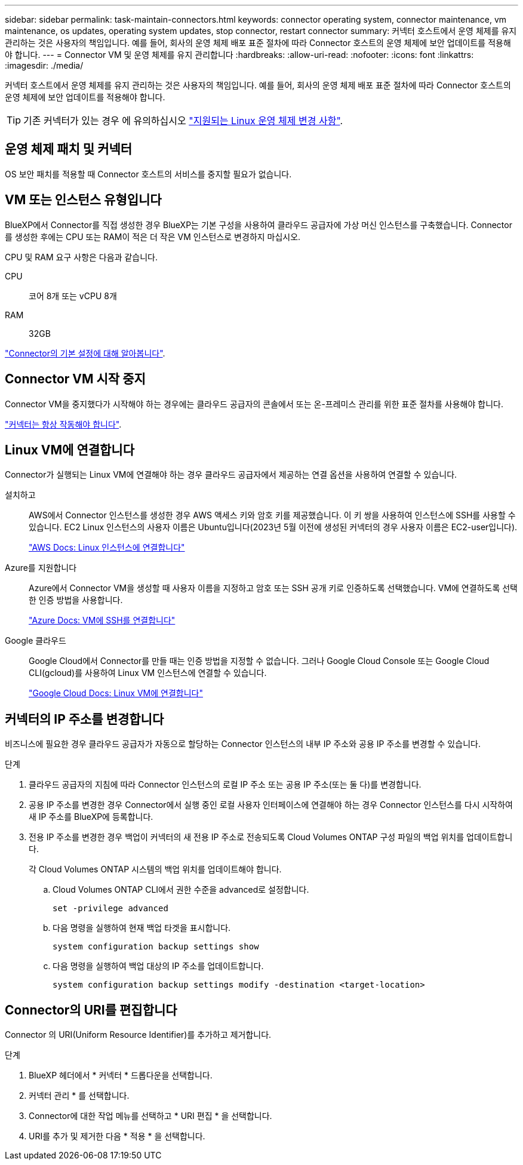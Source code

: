 ---
sidebar: sidebar 
permalink: task-maintain-connectors.html 
keywords: connector operating system, connector maintenance, vm maintenance, os updates, operating system updates, stop connector, restart connector 
summary: 커넥터 호스트에서 운영 체제를 유지 관리하는 것은 사용자의 책임입니다. 예를 들어, 회사의 운영 체제 배포 표준 절차에 따라 Connector 호스트의 운영 체제에 보안 업데이트를 적용해야 합니다. 
---
= Connector VM 및 운영 체제를 유지 관리합니다
:hardbreaks:
:allow-uri-read: 
:nofooter: 
:icons: font
:linkattrs: 
:imagesdir: ./media/


[role="lead"]
커넥터 호스트에서 운영 체제를 유지 관리하는 것은 사용자의 책임입니다. 예를 들어, 회사의 운영 체제 배포 표준 절차에 따라 Connector 호스트의 운영 체제에 보안 업데이트를 적용해야 합니다.


TIP: 기존 커넥터가 있는 경우 에 유의하십시오 link:reference-connector-operating-system-changes.html["지원되는 Linux 운영 체제 변경 사항"].



== 운영 체제 패치 및 커넥터

OS 보안 패치를 적용할 때 Connector 호스트의 서비스를 중지할 필요가 없습니다.



== VM 또는 인스턴스 유형입니다

BlueXP에서 Connector를 직접 생성한 경우 BlueXP는 기본 구성을 사용하여 클라우드 공급자에 가상 머신 인스턴스를 구축했습니다. Connector를 생성한 후에는 CPU 또는 RAM이 적은 더 작은 VM 인스턴스로 변경하지 마십시오.

CPU 및 RAM 요구 사항은 다음과 같습니다.

CPU:: 코어 8개 또는 vCPU 8개
RAM:: 32GB


link:reference-connector-default-config.html["Connector의 기본 설정에 대해 알아봅니다"].



== Connector VM 시작 중지

Connector VM을 중지했다가 시작해야 하는 경우에는 클라우드 공급자의 콘솔에서 또는 온-프레미스 관리를 위한 표준 절차를 사용해야 합니다.

link:concept-connectors.html#connectors-must-be-operational-at-all-times["커넥터는 항상 작동해야 합니다"].



== Linux VM에 연결합니다

Connector가 실행되는 Linux VM에 연결해야 하는 경우 클라우드 공급자에서 제공하는 연결 옵션을 사용하여 연결할 수 있습니다.

설치하고:: AWS에서 Connector 인스턴스를 생성한 경우 AWS 액세스 키와 암호 키를 제공했습니다. 이 키 쌍을 사용하여 인스턴스에 SSH를 사용할 수 있습니다. EC2 Linux 인스턴스의 사용자 이름은 Ubuntu입니다(2023년 5월 이전에 생성된 커넥터의 경우 사용자 이름은 EC2-user입니다).
+
--
https://docs.aws.amazon.com/AWSEC2/latest/UserGuide/AccessingInstances.html["AWS Docs: Linux 인스턴스에 연결합니다"^]

--
Azure를 지원합니다:: Azure에서 Connector VM을 생성할 때 사용자 이름을 지정하고 암호 또는 SSH 공개 키로 인증하도록 선택했습니다. VM에 연결하도록 선택한 인증 방법을 사용합니다.
+
--
https://docs.microsoft.com/en-us/azure/virtual-machines/linux/mac-create-ssh-keys#ssh-into-your-vm["Azure Docs: VM에 SSH를 연결합니다"^]

--
Google 클라우드:: Google Cloud에서 Connector를 만들 때는 인증 방법을 지정할 수 없습니다. 그러나 Google Cloud Console 또는 Google Cloud CLI(gcloud)를 사용하여 Linux VM 인스턴스에 연결할 수 있습니다.
+
--
https://cloud.google.com/compute/docs/instances/connecting-to-instance["Google Cloud Docs: Linux VM에 연결합니다"^]

--




== 커넥터의 IP 주소를 변경합니다

비즈니스에 필요한 경우 클라우드 공급자가 자동으로 할당하는 Connector 인스턴스의 내부 IP 주소와 공용 IP 주소를 변경할 수 있습니다.

.단계
. 클라우드 공급자의 지침에 따라 Connector 인스턴스의 로컬 IP 주소 또는 공용 IP 주소(또는 둘 다)를 변경합니다.
. 공용 IP 주소를 변경한 경우 Connector에서 실행 중인 로컬 사용자 인터페이스에 연결해야 하는 경우 Connector 인스턴스를 다시 시작하여 새 IP 주소를 BlueXP에 등록합니다.
. 전용 IP 주소를 변경한 경우 백업이 커넥터의 새 전용 IP 주소로 전송되도록 Cloud Volumes ONTAP 구성 파일의 백업 위치를 업데이트합니다.
+
각 Cloud Volumes ONTAP 시스템의 백업 위치를 업데이트해야 합니다.

+
.. Cloud Volumes ONTAP CLI에서 권한 수준을 advanced로 설정합니다.
+
[source, cli]
----
set -privilege advanced
----
.. 다음 명령을 실행하여 현재 백업 타겟을 표시합니다.
+
[source, cli]
----
system configuration backup settings show
----
.. 다음 명령을 실행하여 백업 대상의 IP 주소를 업데이트합니다.
+
[source, cli]
----
system configuration backup settings modify -destination <target-location>
----






== Connector의 URI를 편집합니다

Connector 의 URI(Uniform Resource Identifier)를 추가하고 제거합니다.

.단계
. BlueXP 헤더에서 * 커넥터 * 드롭다운을 선택합니다.
. 커넥터 관리 * 를 선택합니다.
. Connector에 대한 작업 메뉴를 선택하고 * URI 편집 * 을 선택합니다.
. URI를 추가 및 제거한 다음 * 적용 * 을 선택합니다.


